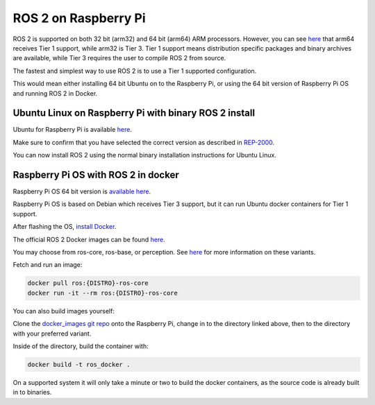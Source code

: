 ROS 2 on Raspberry Pi
=====================

ROS 2 is supported on both 32 bit (arm32) and 64 bit (arm64) ARM processors.
However, you can see `here <https://www.ros.org/reps/rep-2000.html>`__ that arm64 receives Tier 1 support, while arm32 is Tier 3.
Tier 1 support means distribution specific packages and binary archives are available, while Tier 3 requires the user to compile ROS 2 from source.

The fastest and simplest way to use ROS 2 is to use a Tier 1 supported configuration.

This would mean either installing 64 bit Ubuntu on to the Raspberry Pi, or using the 64 bit version of Raspberry Pi OS and running ROS 2 in Docker.

Ubuntu Linux on Raspberry Pi with binary ROS 2 install
------------------------------------------------------

Ubuntu for Raspberry Pi is available `here <https://ubuntu.com/download/raspberry-pi>`__.

Make sure to confirm that you have selected the correct version as described in `REP-2000 <https://www.ros.org/reps/rep-2000.html>`__.

You can now install ROS 2 using the normal binary installation instructions for Ubuntu Linux.

Raspberry Pi OS with ROS 2 in docker
------------------------------------

Raspberry Pi OS 64 bit version is `available here <https://www.raspberrypi.com/software/operating-systems/>`__.

Raspberry Pi OS is based on Debian which receives Tier 3 support, but it can run Ubuntu docker containers for Tier 1 support.

After flashing the OS, `install Docker <https://docs.docker.com/engine/install/debian/#install-using-the-convenience-script>`__.

The official ROS 2 Docker images can be found `here <https://hub.docker.com/_/ros/tags>`__.

You may choose from ros-core, ros-base, or perception. See `here <https://www.ros.org/reps/rep-2001.html>`__ for more information on these variants.

Fetch and run an image:

.. code-block:: bash

    docker pull ros:{DISTRO}-ros-core
    docker run -it --rm ros:{DISTRO}-ros-core

You can also build images yourself:

Clone the `docker_images git repo <https://github.com/osrf/docker_images>`__ onto the Raspberry Pi, change in to the directory linked above, then to the directory with your preferred variant.

Inside of the directory, build the container with:

.. code-block:: bash

    docker build -t ros_docker .

On a supported system it will only take a minute or two to build the docker containers, as the source code is already built in to binaries.
